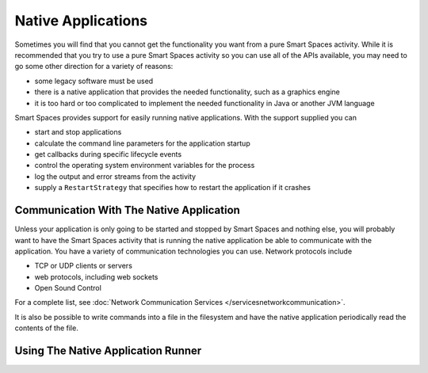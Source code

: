 Native Applications
*******************

Sometimes you will find that you cannot get the functionality you want from a pure Smart Spaces
activity. While it is recommended that you try to use a pure Smart Spaces
activity so you can use all of the APIs available, you may need to go some other direction for a variety 
of reasons:

* some legacy software must be used
* there is a native application that provides the needed functionality, such as a graphics engine
* it is too hard or too complicated to implement the needed functionality in Java or another JVM language

Smart Spaces provides support for easily running native applications. With the support supplied
you can

* start and stop applications
* calculate the command line parameters for the application startup
* get callbacks during specific lifecycle events
* control the operating system environment variables for the process
* log the output and error streams from the activity
* supply a ``RestartStrategy`` that specifies how to restart the application if it crashes

Communication With The Native Application
=========================================

Unless your application is only going to be started and stopped by Smart Spaces and nothing else,
you will probably want to have the Smart Spaces activity that is running the native application
be able to communicate with the application. You have a variety of communication technologies you can
use. Network protocols include

* TCP or UDP clients or servers
* web protocols, including web sockets
* Open Sound Control

For a complete list, see :doc:`Network Communication Services </servicesnetworkcommunication>`.

It is also be possible to write commands into a file in the filesystem and have the native application
periodically read the contents of the file.

Using The Native Application Runner
===================================


